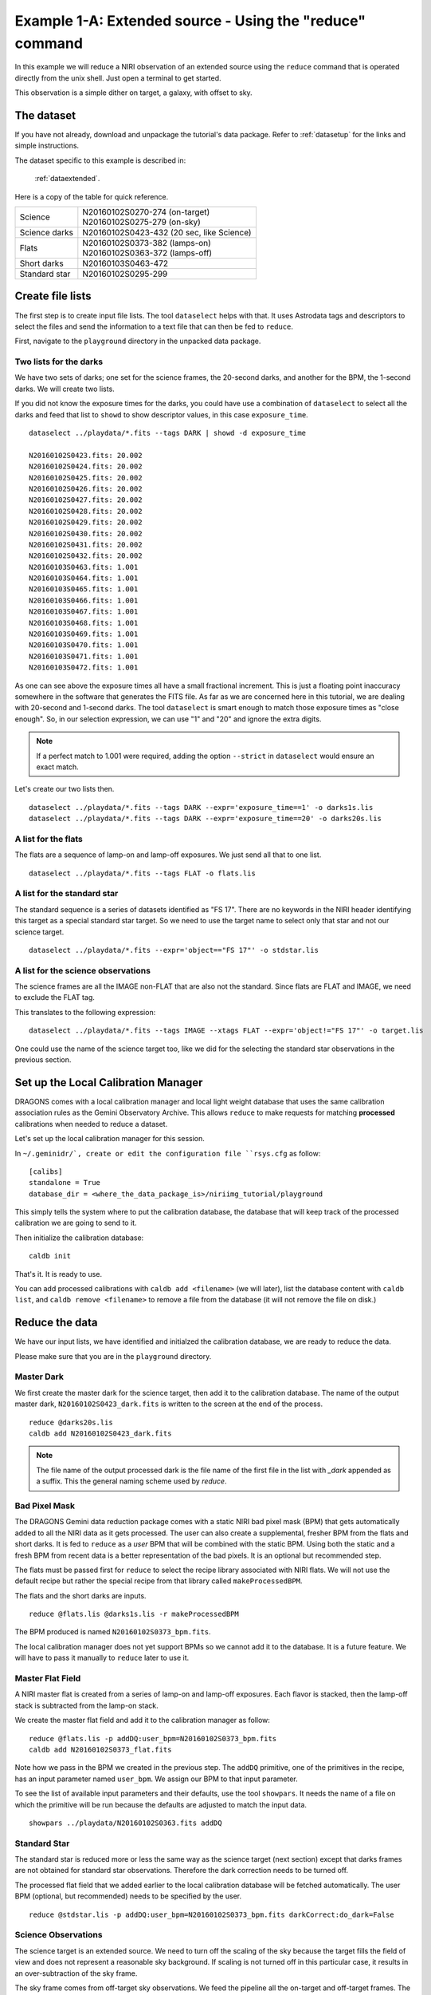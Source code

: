 .. extended_cmdline.rst

.. _extended_cmdline:

*********************************************************
Example 1-A: Extended source - Using the "reduce" command
*********************************************************

In this example we will reduce a NIRI observation of an extended source using
the ``reduce`` command that is operated directly from the unix shell.  Just
open a terminal to get started.

This observation is a simple dither on target, a galaxy, with offset to sky.

The dataset
===========
If you have not already, download and unpackage the tutorial's data package.
Refer to :ref:`datasetup` for the links and simple instructions.

The dataset specific to this example is described in:

    :ref:`dataextended`.

Here is a copy of the table for quick reference.

+---------------+--------------------------------------------+
| Science       || N20160102S0270-274 (on-target)            |
|               || N20160102S0275-279 (on-sky)               |
+---------------+--------------------------------------------+
| Science darks || N20160102S0423-432 (20 sec, like Science) |
+---------------+--------------------------------------------+
| Flats         || N20160102S0373-382 (lamps-on)             |
|               || N20160102S0363-372 (lamps-off)            |
+---------------+--------------------------------------------+
| Short darks   || N20160103S0463-472                        |
+---------------+--------------------------------------------+
| Standard star || N20160102S0295-299                        |
+---------------+--------------------------------------------+



Create file lists
=================
The first step is to create input file lists.  The tool ``dataselect`` helps
with that.  It uses Astrodata tags and descriptors to select the files and
send the information to a text file that can then be fed to ``reduce``.

First, navigate to the ``playground`` directory in the unpacked data package.

Two lists for the darks
-----------------------
We have two sets of darks; one set for the science frames, the 20-second darks,
and another for the BPM, the 1-second darks.  We will create two lists.

If you did not know the exposure times for the darks, you could have use a
combination of ``dataselect`` to select all the darks and feed that list to
``showd`` to show descriptor values, in this case ``exposure_time``.

.. highlight:: text

::

    dataselect ../playdata/*.fits --tags DARK | showd -d exposure_time

    N20160102S0423.fits: 20.002
    N20160102S0424.fits: 20.002
    N20160102S0425.fits: 20.002
    N20160102S0426.fits: 20.002
    N20160102S0427.fits: 20.002
    N20160102S0428.fits: 20.002
    N20160102S0429.fits: 20.002
    N20160102S0430.fits: 20.002
    N20160102S0431.fits: 20.002
    N20160102S0432.fits: 20.002
    N20160103S0463.fits: 1.001
    N20160103S0464.fits: 1.001
    N20160103S0465.fits: 1.001
    N20160103S0466.fits: 1.001
    N20160103S0467.fits: 1.001
    N20160103S0468.fits: 1.001
    N20160103S0469.fits: 1.001
    N20160103S0470.fits: 1.001
    N20160103S0471.fits: 1.001
    N20160103S0472.fits: 1.001

As one can see above the exposure times all have a small fractional increment.
This is just a floating point inaccuracy somewhere in the software that
generates the FITS file.  As far as we are concerned here in this tutorial,
we are dealing with 20-second and 1-second darks.  The tool ``dataselect`` is
smart enough to match those exposure times as "close enough".  So, in our
selection expression, we can use "1" and "20" and ignore the extra digits.

.. note:: If a perfect match to 1.001 were required, adding the option ``--strict`` in ``dataselect`` would ensure an exact match.

Let's create our two lists then.

::

    dataselect ../playdata/*.fits --tags DARK --expr='exposure_time==1' -o darks1s.lis
    dataselect ../playdata/*.fits --tags DARK --expr='exposure_time==20' -o darks20s.lis


A list for the flats
--------------------
The flats are a sequence of lamp-on and lamp-off exposures.  We just send all
that to one list.

::

    dataselect ../playdata/*.fits --tags FLAT -o flats.lis


A list for the standard star
----------------------------
The standard sequence is a series of datasets identified as "FS 17".  There
are no keywords in the NIRI header identifying this target as a special
standard star target.  So we need to use the target name to select only that
star and not our science target.

::

    dataselect ../playdata/*.fits --expr='object=="FS 17"' -o stdstar.lis



A list for the science observations
-----------------------------------
The science frames are all the IMAGE non-FLAT that are also not the standard.
Since flats are FLAT and IMAGE, we need to exclude the FLAT tag.

This translates to the following expression::

    dataselect ../playdata/*.fits --tags IMAGE --xtags FLAT --expr='object!="FS 17"' -o target.lis

One could use the name of the science target too, like we did for the selecting
the standard star observations in the previous section.



Set up the Local Calibration Manager
====================================
DRAGONS comes with a local calibration manager and local light weight database
that uses the same calibration association rules as the Gemini Observatory
Archive.  This allows ``reduce`` to make requests for matching **processed**
calibrations when needed to reduce a dataset.

Let's set up the local calibration manager for this session.

In ``~/.geminidr/`, create or edit the configuration file ``rsys.cfg`` as
follow::

    [calibs]
    standalone = True
    database_dir = <where_the_data_package_is>/niriimg_tutorial/playground

This simply tells the system where to put the calibration database, the
database that will keep track of the processed calibration we are going to
send to it.

Then initialize the calibration database::

    caldb init

That's it.  It is ready to use.

You can add processed calibrations with ``caldb add <filename>`` (we will
later), list the database content with ``caldb list``, and
``caldb remove <filename>`` to remove a file from the database (it will not
remove the file on disk.)


Reduce the data
===============
We have our input lists, we have identified and initialzed the calibration
database, we are ready to reduce the data.

Please make sure that you are in the ``playground`` directory.


Master Dark
-----------
We first create the master dark for the science target, then add it to the
calibration database.  The name of the output master dark,
``N20160102S0423_dark.fits`` is written to the screen at the end of the process.

::

    reduce @darks20s.lis
    caldb add N20160102S0423_dark.fits

.. note:: The file name of the output processed dark is the file name of the first file in the list with `_dark` appended as a suffix.  This the general naming scheme used by `reduce`.


Bad Pixel Mask
--------------
The DRAGONS Gemini data reduction package comes with a static NIRI bad pixel
mask (BPM) that gets automatically added to all the NIRI data as it gets
processed.  The user can also create a supplemental, fresher BPM from the
flats and short darks.  It is fed to ``reduce`` as a *user* BPM that will
be combined with the static BPM.  Using both the static and a fresh BPM
from recent data is a better representation of the bad pixels.  It is an
optional but recommended step.

The flats must be passed first for ``reduce`` to select the recipe library
associated with NIRI flats.  We will not use the default recipe but rather
the special recipe from that library called ``makeProcessedBPM``.

The flats and the short darks are inputs.

::

    reduce @flats.lis @darks1s.lis -r makeProcessedBPM

The BPM produced is named ``N20160102S0373_bpm.fits``.

The local calibration manager does not yet support BPMs so we cannot add
it to the database.  It is a future feature.  We will have to pass it
manually to ``reduce`` later to use it.


Master Flat Field
-----------------
A NIRI master flat is created from a series of lamp-on and lamp-off exposures.
Each flavor is stacked, then the lamp-off stack is subtracted from the lamp-on
stack.

We create the master flat field and add it to the calibration manager as
follow::

    reduce @flats.lis -p addDQ:user_bpm=N20160102S0373_bpm.fits
    caldb add N20160102S0373_flat.fits

Note how we pass in the BPM we created in the previous step.  The ``addDQ``
primitive, one of the primitives in the recipe, has an input parameter named
``user_bpm``.  We assign our BPM to that input parameter.

To see the list of available input parameters and their defaults, use the
tool ``showpars``.  It needs the name of a file on which the primitive will
be run because the defaults are adjusted to match the input data.

::

    showpars ../playdata/N20160102S0363.fits addDQ

.. image:: _graphics/showpars_addDQ.png
   :scale: 100%
   :align: center



Standard Star
-------------
The standard star is reduced more or less the same way as the science
target (next section) except that darks frames are not obtained for standard
star observations.  Therefore the dark correction needs to be turned off.

The processed flat field that we added earlier to the local calibration
database will be fetched automatically.  The user BPM (optional, but
recommended) needs to be specified by the user.

::

    reduce @stdstar.lis -p addDQ:user_bpm=N20160102S0373_bpm.fits darkCorrect:do_dark=False


Science Observations
--------------------
The science target is an extended source.  We need to turn off
the scaling of the sky because the target fills the field of view and does
not represent a reasonable sky background.  If scaling is not turned off in
this particular case, it results in an over-subtraction of the sky frame.

The sky frame comes from off-target sky observations.  We feed the pipeline
all the on-target and off-target frames.  The software will split the
on-target and the off-target appropriately as long as the first frame is
on-target.

The master dark and master flats will be retrieved automatically from the
local calibration database. Again, the user BPM needs to be specified on
the command line.

::

    reduce @target.lis -p addDQ:user_bpm=N20160102S0373_bpm.fits skyCorrect:scale=False

.. image:: _graphics/extended_before.png
   :scale: 55%
   :align: left

.. image:: _graphics/extended_after.png
   :scale: 55%
   :align: left

The attentive reader will note that the reduced image is slightly larger
than the individual raw image. This is because of the telescope was dithered
between each observation leading to a slightly larger final field of view
than that of each individual image.  The stacked product is *not* cropped to
the common area, rather the image size is adjusted to include the complete
area covered by the whole sequence.  Of course the areas covered by less than
the full stack of images will have a lower signal-to-noise.